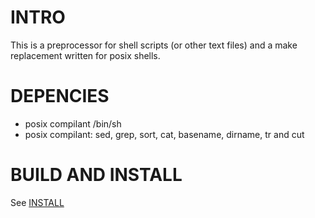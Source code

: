 * INTRO 

This is a preprocessor for shell scripts (or other text files) and a make replacement  written for posix shells.


* DEPENCIES 

 - posix compilant /bin/sh
 - posix compilant: sed, grep, sort, cat, basename, dirname, tr and cut

* BUILD AND INSTALL 

See [[file:INSTALL.org][INSTALL]]





